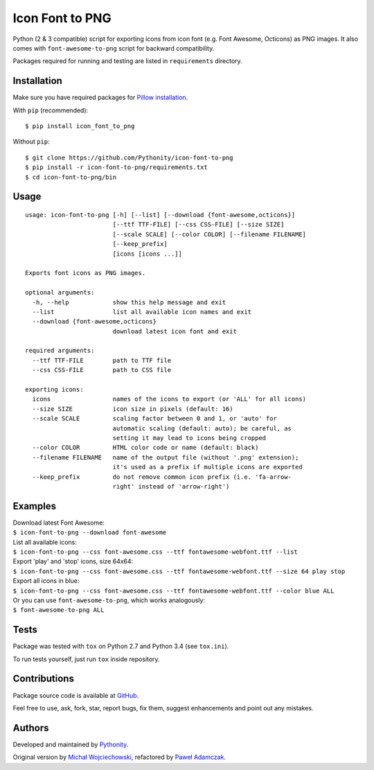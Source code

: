 Icon Font to PNG
================

|Version| |Downloads| |License| |Build|

Python (2 & 3 compatible) script for exporting icons from icon font
(e.g. Font Awesome, Octicons) as PNG images. It also comes with
``font-awesome-to-png`` script for backward compatibility.

Packages required for running and testing are listed in ``requirements``
directory.

Installation
------------

Make sure you have required packages for `Pillow
installation <https://pillow.readthedocs.org/en/3.0.x/installation.html>`__.

With ``pip`` (recommended):

::

    $ pip install icon_font_to_png

Without ``pip``:

::

    $ git clone https://github.com/Pythonity/icon-font-to-png
    $ pip install -r icon-font-to-png/requirements.txt
    $ cd icon-font-to-png/bin

Usage
-----

::

    usage: icon-font-to-png [-h] [--list] [--download {font-awesome,octicons}]
                            [--ttf TTF-FILE] [--css CSS-FILE] [--size SIZE]
                            [--scale SCALE] [--color COLOR] [--filename FILENAME]
                            [--keep_prefix]
                            [icons [icons ...]]

    Exports font icons as PNG images.

    optional arguments:
      -h, --help            show this help message and exit
      --list                list all available icon names and exit
      --download {font-awesome,octicons}
                            download latest icon font and exit

    required arguments:
      --ttf TTF-FILE        path to TTF file
      --css CSS-FILE        path to CSS file

    exporting icons:
      icons                 names of the icons to export (or 'ALL' for all icons)
      --size SIZE           icon size in pixels (default: 16)
      --scale SCALE         scaling factor between 0 and 1, or 'auto' for
                            automatic scaling (default: auto); be careful, as
                            setting it may lead to icons being cropped
      --color COLOR         HTML color code or name (default: black)
      --filename FILENAME   name of the output file (without '.png' extension);
                            it's used as a prefix if multiple icons are exported
      --keep_prefix         do not remove common icon prefix (i.e. 'fa-arrow-
                            right' instead of 'arrow-right')

Examples
--------

| Download latest Font Awesome:
| ``$ icon-font-to-png --download font-awesome``

| List all available icons:
| ``$ icon-font-to-png --css font-awesome.css --ttf fontawesome-webfont.ttf --list``

| Export 'play' and 'stop' icons, size 64x64:
| ``$ icon-font-to-png --css font-awesome.css --ttf fontawesome-webfont.ttf --size 64 play stop``

| Export all icons in blue:
| ``$ icon-font-to-png --css font-awesome.css --ttf fontawesome-webfont.ttf --color blue ALL``

| Or you can use ``font-awesome-to-png``, which works analogously:
| ``$ font-awesome-to-png ALL``

Tests
-----

Package was tested with ``tox`` on Python 2.7 and Python 3.4 (see
``tox.ini``).

To run tests yourself, just run ``tox`` inside repository.

Contributions
-------------

Package source code is available at
`GitHub <https://github.com/Pythonity/icon-font-to-png>`__.

Feel free to use, ask, fork, star, report bugs, fix them, suggest
enhancements and point out any mistakes.

Authors
-------

Developed and maintained by `Pythonity <http://pythonity.com/>`__.

Original version by `Michał
Wojciechowski <https://github.com/odyniec>`__, refactored by `Paweł
Adamczak <https://github.com/pawelad>`__.

.. |Version| image:: https://img.shields.io/pypi/v/icon_font_to_png.svg
   :target: https://pypi.python.org/pypi/icon_font_to_png
.. |Downloads| image:: https://img.shields.io/pypi/dm/icon_font_to_png.svg
   :target: https://pypi.python.org/pypi/icon_font_to_png
.. |License| image:: https://img.shields.io/github/license/Pythonity/icon-font-to-png.svg
   :target: https://github.com/Pythonity/icon-font-to-png/blob/master/LICENSE
.. |Build| image:: https://img.shields.io/travis/Pythonity/icon-font-to-png.svg
   :target: https://travis-ci.org/Pythonity/icon-font-to-png


